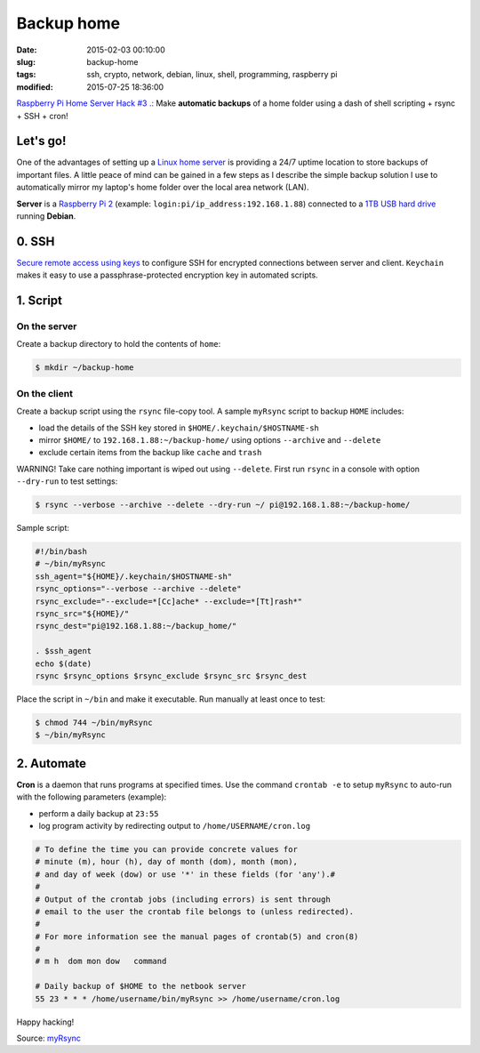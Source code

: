 ===========
Backup home
===========

:date: 2015-02-03 00:10:00
:slug: backup-home
:tags: ssh, crypto, network, debian, linux, shell, programming, raspberry pi
:modified: 2015-07-25 18:36:00

`Raspberry Pi Home Server Hack #3 .: <http://www.circuidipity.com/raspberry-pi-home-server.html>`_ Make **automatic backups** of a home folder using a dash of shell scripting + rsync + SSH + cron!

Let's go!
=========

One of the advantages of setting up a `Linux home server <http://www.circuidipity.com/raspberry-pi-home-server.html>`_ is providing a 24/7 uptime location to store backups of important files. A little peace of mind can be gained in a few steps as I describe the simple backup solution I use to automatically mirror my laptop's home folder over the local area network (LAN).

**Server** is a `Raspberry Pi 2 <http://www.circuidipity.com/raspberry-pi-usb-storage-v4.html>`_ (example: ``login:pi/ip_address:192.168.1.88``) connected to a `1TB USB hard drive <http://www.circuidipity.com/nas-raspberry-pi-sshfs.html>`_ running **Debian**.

0. SSH
======

`Secure remote access using keys <http://www.circuidipity.com/secure-remote-access-using-ssh-keys.html>`_ to configure SSH for encrypted connections between server and client. ``Keychain`` makes it easy to use a passphrase-protected encryption key in automated scripts.

1. Script
=========

On the server
-------------

Create a backup directory to hold the contents of ``home``:

.. code-block:: bash

    $ mkdir ~/backup-home

On the client
-------------

Create a backup script using the ``rsync`` file-copy tool. A sample ``myRsync`` script to backup ``HOME`` includes:

* load the details of the SSH key stored in ``$HOME/.keychain/$HOSTNAME-sh``
* mirror ``$HOME/`` to ``192.168.1.88:~/backup-home/`` using options ``--archive`` and ``--delete``
* exclude certain items from the backup like ``cache`` and ``trash``

.. role:: warning

:warning:`WARNING!` Take care nothing important is wiped out using ``--delete``. First run ``rsync`` in a console with option ``--dry-run`` to test settings:

.. code-block:: bash

    $ rsync --verbose --archive --delete --dry-run ~/ pi@192.168.1.88:~/backup-home/

Sample script:

.. code-block:: bash

    #!/bin/bash
    # ~/bin/myRsync
    ssh_agent="${HOME}/.keychain/$HOSTNAME-sh"
    rsync_options="--verbose --archive --delete"
    rsync_exclude="--exclude=*[Cc]ache* --exclude=*[Tt]rash*"
    rsync_src="${HOME}/"
    rsync_dest="pi@192.168.1.88:~/backup_home/"

    . $ssh_agent
    echo $(date)
    rsync $rsync_options $rsync_exclude $rsync_src $rsync_dest

Place the script in ``~/bin`` and make it executable. Run manually at least once to test:

.. code-block:: bash

    $ chmod 744 ~/bin/myRsync
    $ ~/bin/myRsync

2. Automate
===========

**Cron** is a daemon that runs programs at specified times. Use the command ``crontab -e`` to setup ``myRsync`` to auto-run with the following parameters (example):

* perform a daily backup at ``23:55``
* log program activity by redirecting output to ``/home/USERNAME/cron.log``

.. code-block:: bash

    # To define the time you can provide concrete values for                           
    # minute (m), hour (h), day of month (dom), month (mon),                           
    # and day of week (dow) or use '*' in these fields (for 'any').#                   
    #                                                                                  
    # Output of the crontab jobs (including errors) is sent through                    
    # email to the user the crontab file belongs to (unless redirected).               
    #                                                                                  
    # For more information see the manual pages of crontab(5) and cron(8)              
    #                                                                                  
    # m h  dom mon dow   command                                                       
                                                                                   
    # Daily backup of $HOME to the netbook server                                
    55 23 * * * /home/username/bin/myRsync >> /home/username/cron.log

Happy hacking!

Source: `myRsync <https://github.com/vonbrownie/homebin/blob/master/myRsync>`_
